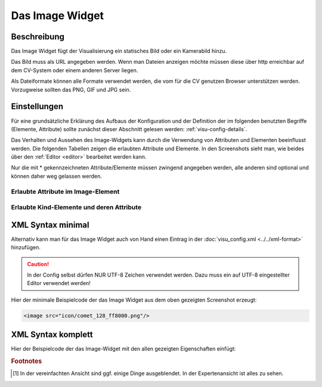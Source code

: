 .. _image:

Das Image Widget
================

Beschreibung
------------

Das Image Widget fügt der Visualisierung ein statisches Bild oder ein Kamerabild hinzu.

Das Bild muss als URL angegeben werden. Wenn man Dateien anzeigen möchte müssen diese über
http erreichbar auf dem CV-System oder einem anderen Server liegen.

Als Dateiformate können alle Formate verwendet werden, die vom für die CV genutzen
Browser unterstützen werden. Vorzugweise sollten das PNG, GIF und JPG sein.

.. widget-example::
    :hide-source: true

    <settings>
        <screenshot name="image_simple"/>
    </settings>
    <image src="icon/comet_128_ff8000.png"/>


Einstellungen
-------------

Für eine grundsätzliche Erklärung des Aufbaus der Konfiguration und der Definition der im folgenden benutzten
Begriffe (Elemente, Attribute) sollte zunächst dieser Abschnitt gelesen werden: :ref:`visu-config-details`.

Das Verhalten und Aussehen des Image-Widgets kann durch die Verwendung von Attributen und Elementen beeinflusst werden.
Die folgenden Tabellen zeigen die erlaubten Attribute und Elemente. In den Screenshots sieht man, wie
beides über den :ref:`Editor <editor>` bearbeitet werden kann.

Nur die mit * gekennzeichneten Attribute/Elemente müssen zwingend angegeben werden, alle anderen sind optional und können
daher weg gelassen werden.


Erlaubte Attribute im Image-Element
^^^^^^^^^^^^^^^^^^^^^^^^^^^^^^^^^^^^^^^^^^^^^^^^^^^^^^^^^^^^^^^^^

.. parameter-information:: image

.. widget-example::
    :editor: attributes
    :scale: 75
    :align: center

        <caption>Attribute im Editor (vereinfachte Ansicht) [#f1]_</caption>
        <image src="/icon/comet_128_ff8000.png"/>


Erlaubte Kind-Elemente und deren Attribute
^^^^^^^^^^^^^^^^^^^^^^^^^^^^^^^^^^^^^^^^^^

.. elements-information:: image

.. widget-example::
    :editor: elements
    :scale: 75
    :align: center

        <caption>Elemente im Editor</caption>
        <image src="/icon/comet_128_ff8000.png">
            <label>Beschreibung der Grafik</label>
        </image>

XML Syntax minimal
------------------

Alternativ kann man für das Image Widget auch von Hand einen Eintrag in
der :doc:`visu_config.xml <../../xml-format>` hinzufügen.

.. CAUTION::
    In der Config selbst dürfen NUR UTF-8 Zeichen verwendet
    werden. Dazu muss ein auf UTF-8 eingestellter Editor verwendet werden!

Hier der minimale Beispielcode der das Image Widget aus dem oben gezeigten Screenshot erzeugt:

.. code-block:: xml

    <image src="icon/comet_128_ff8000.png"/>


XML Syntax komplett
-------------------

Hier der Beispielcode der das Image-Widget mit den allen gezeigten
Eigenschaften einfügt:

.. widget-example::

    <settings>
        <screenshot name="image_complete"/>
    </settings>
    <image src="icon/comet_128_ff8000.png" width="300px" height="200px" refresh="300">
        <label>Beschreibung der Grafik</label>
    </image>


.. rubric:: Footnotes

.. [#f1] In der vereinfachten Ansicht sind ggf. einige Dinge ausgeblendet. In der Expertenansicht ist alles zu sehen.